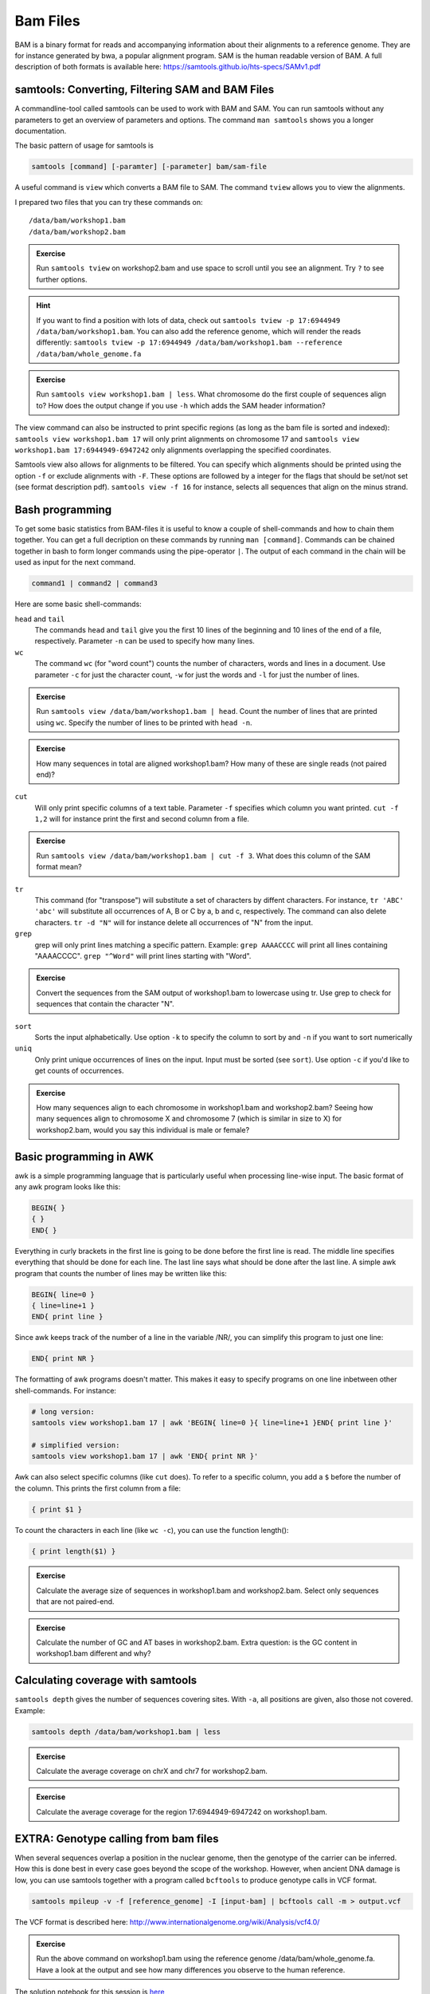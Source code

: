 Bam Files
=========

BAM is a binary format for reads and accompanying information about their alignments to a reference genome. They are for instance generated by bwa, a popular alignment program. SAM is the human readable version of BAM. A full description of both formats is available here: https://samtools.github.io/hts-specs/SAMv1.pdf

samtools: Converting, Filtering SAM and BAM Files
-------------------------------------------------

A commandline-tool called samtools can be used to work with BAM and SAM.  You
can run samtools without any parameters to get an overview of parameters and
options. The command ``man samtools`` shows you a longer documentation. 

The basic pattern of usage for samtools is 

.. code-block:: bash

    samtools [command] [-paramter] [-parameter] bam/sam-file 

A useful command is ``view`` which converts a BAM file to SAM. The command ``tview`` allows you to view the alignments. 

I prepared two files that you can try these commands on::
  
  /data/bam/workshop1.bam
  /data/bam/workshop2.bam

.. admonition:: Exercise

   Run ``samtools tview`` on workshop2.bam and use space to scroll until you see an alignment. Try ``?`` to see further options.

.. hint:: If you want to find a position with lots of data, check out ``samtools tview -p 17:6944949 /data/bam/workshop1.bam``. You can also add the reference genome, which will render the reads differently: ``samtools tview -p 17:6944949 /data/bam/workshop1.bam --reference /data/bam/whole_genome.fa``

.. admonition:: Exercise

   Run ``samtools view workshop1.bam | less``. What chromosome do the first couple of sequences align to? How does the output change if you use ``-h`` which adds the SAM header information?

The view command can also be instructed to print specific regions (as long as the bam file is sorted and indexed): ``samtools view workshop1.bam 17`` will only print alignments on chromosome 17 and ``samtools view workshop1.bam 17:6944949-6947242`` only alignments overlapping the specified coordinates.

Samtools view also allows for alignments to be filtered. You can specify which alignments should be printed using the option ``-f`` or exclude alignments with ``-F``. These options are followed by a integer for the flags that should be set/not set (see format description pdf). ``samtools view -f 16`` for instance, selects all sequences that align on the minus strand. 

Bash programming
----------------

To get some basic statistics from BAM-files it is useful to know a couple of shell-commands and how to chain them together. You can get a full decription on these commands by running ``man [command]``.
Commands can be chained together in bash to form longer commands using the pipe-operator ``|``. The output of each command in the chain will be used as input for the next command.

.. code-block:: bash

    command1 | command2 | command3  

Here are some basic shell-commands:
        
``head`` and ``tail``
  The commands ``head`` and ``tail`` give you the first 10 lines of the beginning and 10 lines of the end of a file, respectively. Parameter ``-n`` can be used to specify how many lines.

``wc``
  The command ``wc`` (for "word count") counts the number of characters, words and lines in a document. Use parameter ``-c`` for just the character count, ``-w`` for just the words and ``-l`` for just the number of lines. 

.. admonition:: Exercise

   Run ``samtools view /data/bam/workshop1.bam | head``. Count the number of lines that are printed using ``wc``. Specify the number of lines to be printed with ``head -n``.

.. admonition:: Exercise

   How many sequences in total are aligned workshop1.bam? How many of these are single reads (not paired end)? 

``cut``
  Will only print specific columns of a text table. Parameter ``-f`` specifies which column you want printed. ``cut -f 1,2`` will for instance print the first and second column from a file.

.. admonition:: Exercise

   Run ``samtools view /data/bam/workshop1.bam | cut -f 3``. What does this column of the SAM format mean?

``tr``
  This command (for "transpose") will substitute a set of characters by diffent characters. For instance, ``tr 'ABC' 'abc'`` will substitute all occurrences of A, B or C by a, b and c, respectively. The command can also delete characters. ``tr -d "N"`` will for instance delete all occurrences of "N" from the input. 

``grep``
  grep will only print lines matching a specific pattern. Example: ``grep AAAACCCC`` will print all lines containing "AAAACCCC". ``grep "^Word"`` will print lines starting with "Word".

.. admonition:: Exercise

   Convert the sequences from the SAM output of workshop1.bam to lowercase using tr. Use grep to check for sequences that contain the character "N".

``sort``
  Sorts the input alphabetically. Use option ``-k`` to specify the column to sort by and ``-n`` if you want to sort numerically

``uniq``
  Only print unique occurrences of lines on the input. Input must be sorted (see ``sort``). Use option ``-c`` if you'd like to get counts of occurrences.

.. admonition:: Exercise

   How many sequences align to each chromosome in workshop1.bam and workshop2.bam? Seeing how many sequences align to chromosome X and chromosome 7 (which is similar in size to X) for workshop2.bam, would you say this individual is male or female?


Basic programming in AWK
------------------------

awk is a simple programming language that is particularly useful when processing line-wise input. The basic format of any awk program looks like this: 

.. code-block:: awk

    BEGIN{ }
    { }
    END{ }

Everything in curly brackets in the first line is going to be done before the first line is read. The middle line specifies everything that should be done for each line. The last line says what should be done after the last line.
A simple awk program that counts the number of lines may be written like this:

.. code-block:: awk

    BEGIN{ line=0 }
    { line=line+1 } 
    END{ print line }

Since awk keeps track of the number of a line in the variable /NR/, you can simplify this program to just one line:

.. code-block:: awk

    END{ print NR }

The formatting of awk programs doesn't matter. This makes it easy to specify programs on one line inbetween other shell-commands. For instance:

.. code-block:: bash
   
    # long version:
    samtools view workshop1.bam 17 | awk 'BEGIN{ line=0 }{ line=line+1 }END{ print line }'

    # simplified version:
    samtools view workshop1.bam 17 | awk 'END{ print NR }'

Awk can also select specific columns (like ``cut`` does). To refer to a specific column, you add a ``$`` before the number of the column. This prints the first column from a file:

.. code-block:: awk

    { print $1 }

To count the characters in each line (like ``wc -c``), you can use the function length():

.. code-block:: awk

    { print length($1) }

.. admonition:: Exercise

   Calculate the average size of sequences in workshop1.bam and workshop2.bam. Select only sequences that are not paired-end.

.. admonition:: Exercise

   Calculate the number of GC and AT bases in workshop2.bam. Extra question: is the GC content in workshop1.bam different and why?

Calculating coverage with samtools
----------------------------------

``samtools depth`` gives the number of sequences covering sites. With ``-a``, all positions are given, also those not covered. 
Example:

.. code-block:: bash

    samtools depth /data/bam/workshop1.bam | less

.. admonition:: Exercise

   Calculate the average coverage on chrX and chr7 for workshop2.bam. 

.. admonition:: Exercise

   Calculate the average coverage for the region 17:6944949-6947242 on workshop1.bam. 


EXTRA: Genotype calling from bam files
--------------------------------------

When several sequences overlap a position in the nuclear genome, then the genotype of the carrier can be inferred. How this is done best in every case goes beyond the scope of the workshop. However, when ancient DNA damage is low, you can use samtools together with a program called ``bcftools`` to produce genotype calls in VCF format.

.. code-block:: bash

   samtools mpileup -v -f [reference_genome] -I [input-bam] | bcftools call -m > output.vcf

The VCF format is described here: 
http://www.internationalgenome.org/wiki/Analysis/vcf4.0/

.. admonition:: Exercise

   Run the above command on workshop1.bam using the reference genome /data/bam/whole_genome.fa. Have a look at the output and see how many differences you observe to the human reference. 


The solution notebook for this session is `here <https://nbviewer.jupyter.org/github/stschiff/compPopGenWorkshop2019_docs/blob/master/solution_notebooks/bam_files.ipynb>`__